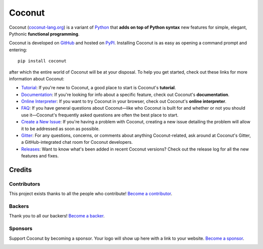 |logo| Coconut
==============

.. |logo| image:: todo.png

.. image:: https://opencollective.com/coconut/backers/badge.svg
    :alt: Backers on Open Collective
    :target: #backers
.. image:: https://opencollective.com/coconut/sponsors/badge.svg
    :alt: Sponsors on Open Collective
    :target: #sponsors
.. image:: https://badges.gitter.im/evhub/coconut.svg
    :alt: Join the chat at https://gitter.im/evhub/coconut
    :target: https://gitter.im/evhub/coconut?utm_source=badge&utm_medium=badge&utm_campaign=pr-badge&utm_content=badge

Coconut (`coconut-lang.org`__) is a variant of Python_ that **adds on top of Python syntax** new features for simple, elegant, Pythonic **functional programming**.

__ Coconut_
.. _Coconut: http://coconut-lang.org/

Coconut is developed on GitHub_ and hosted on PyPI_. Installing Coconut is as easy as opening a command prompt and entering::

    pip install coconut

after which the entire world of Coconut will be at your disposal. To help you get started, check out these links for more information about Coconut:

- Tutorial_: If you're new to Coconut, a good place to start is Coconut's **tutorial**.
- Documentation_: If you're looking for info about a specific feature, check out Coconut's **documentation**.
- `Online Interpreter`_: If you want to try Coconut in your browser, check out Coconut's **online interpreter**.
- FAQ_: If you have general questions about Coconut—like who Coconut is built for and whether or not you should use it—Coconut's frequently asked questions are often the best place to start.
- `Create a New Issue <https://github.com/evhub/coconut/issues/new>`_: If you're having a problem with Coconut, creating a new issue detailing the problem will allow it to be addressed as soon as possible.
- Gitter_: For any questions, concerns, or comments about anything Coconut-related, ask around at Coconut's Gitter, a GitHub-integrated chat room for Coconut developers.
- Releases_: Want to know what's been added in recent Coconut versions? Check out the release log for all the new features and fixes.

.. _Python: https://www.python.org/
.. _PyPI: https://pypi.python.org/pypi/coconut
.. _Tutorial: http://coconut.readthedocs.io/en/latest/HELP.html
.. _Documentation: http://coconut.readthedocs.io/en/latest/DOCS.html
.. _`Online Interpreter`: https://cs121-team-panda.github.io/coconut-interpreter
.. _FAQ: http://coconut.readthedocs.io/en/latest/FAQ.html
.. _GitHub: https://github.com/evhub/coconut
.. _Gitter: https://gitter.im/evhub/coconut
.. _Releases: https://github.com/evhub/coconut/releases

Credits
+++++++

Contributors
------------

This project exists thanks to all the people who contribute! `Become a contributor`__.

.. image:: https://opencollective.com/coconut/contributors.svg?width=890&button=false
    :target: https://github.com/evhub/coconut/graphs/contributors

__ Contributor_
.. _Contributor: http://coconut.readthedocs.io/en/develop/CONTRIBUTING.html

Backers
-------

Thank you to all our backers! `Become a backer`__.

.. image:: https://opencollective.com/coconut/backers.svg?width=890
    :target: https://opencollective.com/coconut#backers

__ Backer_
.. _Backer: https://opencollective.com/coconut#backer

Sponsors
--------

Support Coconut by becoming a sponsor. Your logo will show up here with a link to your website. `Become a sponsor`__.

.. image:: https://opencollective.com/XX/sponsor/0/avatar.svg
    :target: https://opencollective.com/coconut/sponsor/0/website

__ Sponsor_
.. _Sponsor: https://opencollective.com/coconut#sponsor
